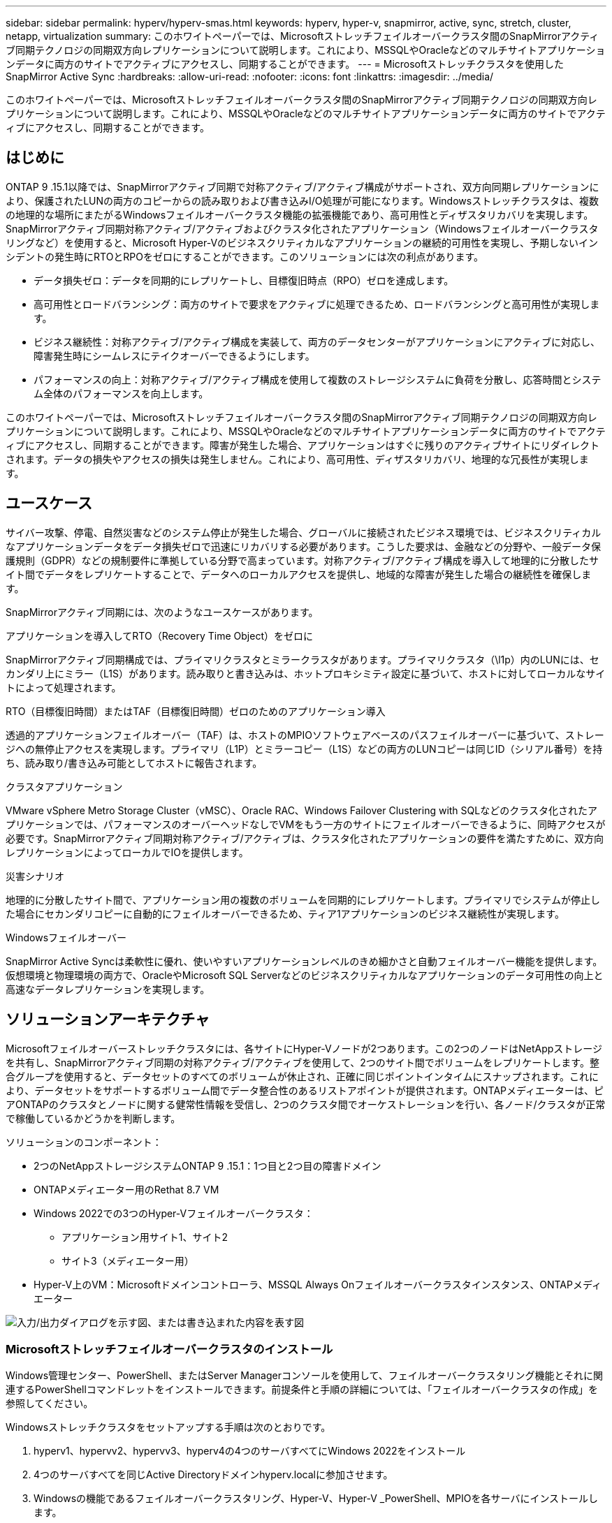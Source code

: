 ---
sidebar: sidebar 
permalink: hyperv/hyperv-smas.html 
keywords: hyperv, hyper-v, snapmirror, active, sync, stretch, cluster, netapp, virtualization 
summary: このホワイトペーパーでは、Microsoftストレッチフェイルオーバークラスタ間のSnapMirrorアクティブ同期テクノロジの同期双方向レプリケーションについて説明します。これにより、MSSQLやOracleなどのマルチサイトアプリケーションデータに両方のサイトでアクティブにアクセスし、同期することができます。 
---
= Microsoftストレッチクラスタを使用したSnapMirror Active Sync
:hardbreaks:
:allow-uri-read: 
:nofooter: 
:icons: font
:linkattrs: 
:imagesdir: ../media/


[role="lead"]
このホワイトペーパーでは、Microsoftストレッチフェイルオーバークラスタ間のSnapMirrorアクティブ同期テクノロジの同期双方向レプリケーションについて説明します。これにより、MSSQLやOracleなどのマルチサイトアプリケーションデータに両方のサイトでアクティブにアクセスし、同期することができます。



== はじめに

ONTAP 9 .15.1以降では、SnapMirrorアクティブ同期で対称アクティブ/アクティブ構成がサポートされ、双方向同期レプリケーションにより、保護されたLUNの両方のコピーからの読み取りおよび書き込みI/O処理が可能になります。Windowsストレッチクラスタは、複数の地理的な場所にまたがるWindowsフェイルオーバークラスタ機能の拡張機能であり、高可用性とディザスタリカバリを実現します。SnapMirrorアクティブ同期対称アクティブ/アクティブおよびクラスタ化されたアプリケーション（Windowsフェイルオーバークラスタリングなど）を使用すると、Microsoft Hyper-Vのビジネスクリティカルなアプリケーションの継続的可用性を実現し、予期しないインシデントの発生時にRTOとRPOをゼロにすることができます。このソリューションには次の利点があります。

* データ損失ゼロ：データを同期的にレプリケートし、目標復旧時点（RPO）ゼロを達成します。
* 高可用性とロードバランシング：両方のサイトで要求をアクティブに処理できるため、ロードバランシングと高可用性が実現します。
* ビジネス継続性：対称アクティブ/アクティブ構成を実装して、両方のデータセンターがアプリケーションにアクティブに対応し、障害発生時にシームレスにテイクオーバーできるようにします。
* パフォーマンスの向上：対称アクティブ/アクティブ構成を使用して複数のストレージシステムに負荷を分散し、応答時間とシステム全体のパフォーマンスを向上します。


このホワイトペーパーでは、Microsoftストレッチフェイルオーバークラスタ間のSnapMirrorアクティブ同期テクノロジの同期双方向レプリケーションについて説明します。これにより、MSSQLやOracleなどのマルチサイトアプリケーションデータに両方のサイトでアクティブにアクセスし、同期することができます。障害が発生した場合、アプリケーションはすぐに残りのアクティブサイトにリダイレクトされます。データの損失やアクセスの損失は発生しません。これにより、高可用性、ディザスタリカバリ、地理的な冗長性が実現します。



== ユースケース

サイバー攻撃、停電、自然災害などのシステム停止が発生した場合、グローバルに接続されたビジネス環境では、ビジネスクリティカルなアプリケーションデータをデータ損失ゼロで迅速にリカバリする必要があります。こうした要求は、金融などの分野や、一般データ保護規則（GDPR）などの規制要件に準拠している分野で高まっています。対称アクティブ/アクティブ構成を導入して地理的に分散したサイト間でデータをレプリケートすることで、データへのローカルアクセスを提供し、地域的な障害が発生した場合の継続性を確保します。

SnapMirrorアクティブ同期には、次のようなユースケースがあります。

.アプリケーションを導入してRTO（Recovery Time Object）をゼロに
SnapMirrorアクティブ同期構成では、プライマリクラスタとミラークラスタがあります。プライマリクラスタ（\l1p）内のLUNには、セカンダリ上にミラー（L1S）があります。読み取りと書き込みは、ホットプロキシミティ設定に基づいて、ホストに対してローカルなサイトによって処理されます。

.RTO（目標復旧時間）またはTAF（目標復旧時間）ゼロのためのアプリケーション導入
透過的アプリケーションフェイルオーバー（TAF）は、ホストのMPIOソフトウェアベースのパスフェイルオーバーに基づいて、ストレージへの無停止アクセスを実現します。プライマリ（L1P）とミラーコピー（L1S）などの両方のLUNコピーは同じID（シリアル番号）を持ち、読み取り/書き込み可能としてホストに報告されます。

.クラスタアプリケーション
VMware vSphere Metro Storage Cluster（vMSC）、Oracle RAC、Windows Failover Clustering with SQLなどのクラスタ化されたアプリケーションでは、パフォーマンスのオーバーヘッドなしでVMをもう一方のサイトにフェイルオーバーできるように、同時アクセスが必要です。SnapMirrorアクティブ同期対称アクティブ/アクティブは、クラスタ化されたアプリケーションの要件を満たすために、双方向レプリケーションによってローカルでIOを提供します。

.災害シナリオ
地理的に分散したサイト間で、アプリケーション用の複数のボリュームを同期的にレプリケートします。プライマリでシステムが停止した場合にセカンダリコピーに自動的にフェイルオーバーできるため、ティア1アプリケーションのビジネス継続性が実現します。

.Windowsフェイルオーバー
SnapMirror Active Syncは柔軟性に優れ、使いやすいアプリケーションレベルのきめ細かさと自動フェイルオーバー機能を提供します。仮想環境と物理環境の両方で、OracleやMicrosoft SQL Serverなどのビジネスクリティカルなアプリケーションのデータ可用性の向上と高速なデータレプリケーションを実現します。



== ソリューションアーキテクチャ

Microsoftフェイルオーバーストレッチクラスタには、各サイトにHyper-Vノードが2つあります。この2つのノードはNetAppストレージを共有し、SnapMirrorアクティブ同期の対称アクティブ/アクティブを使用して、2つのサイト間でボリュームをレプリケートします。整合グループを使用すると、データセットのすべてのボリュームが休止され、正確に同じポイントインタイムにスナップされます。これにより、データセットをサポートするボリューム間でデータ整合性のあるリストアポイントが提供されます。ONTAPメディエーターは、ピアONTAPのクラスタとノードに関する健常性情報を受信し、2つのクラスタ間でオーケストレーションを行い、各ノード/クラスタが正常で稼働しているかどうかを判断します。

ソリューションのコンポーネント：

* 2つのNetAppストレージシステムONTAP 9 .15.1：1つ目と2つ目の障害ドメイン
* ONTAPメディエーター用のRethat 8.7 VM
* Windows 2022での3つのHyper-Vフェイルオーバークラスタ：
+
** アプリケーション用サイト1、サイト2
** サイト3（メディエーター用）


* Hyper-V上のVM：Microsoftドメインコントローラ、MSSQL Always Onフェイルオーバークラスタインスタンス、ONTAPメディエーター


image:hyperv-smas-image1.png["入力/出力ダイアログを示す図、または書き込まれた内容を表す図"]



=== Microsoftストレッチフェイルオーバークラスタのインストール

Windows管理センター、PowerShell、またはServer Managerコンソールを使用して、フェイルオーバークラスタリング機能とそれに関連するPowerShellコマンドレットをインストールできます。前提条件と手順の詳細については、「フェイルオーバークラスタの作成」を参照してください。

Windowsストレッチクラスタをセットアップする手順は次のとおりです。

. hyperv1、hypervv2、hypervv3、hyperv4の4つのサーバすべてにWindows 2022をインストール
. 4つのサーバすべてを同じActive Directoryドメインhyperv.localに参加させます。
. Windowsの機能であるフェイルオーバークラスタリング、Hyper-V、Hyper-V _PowerShell、MPIOを各サーバにインストールします。
+
[source, shell]
----
Install-WindowsFeature –Name “Failover-Clustering”, “Hyper-V”, “Hyper-V-Powershell”, “MPIO” –IncludeManagementTools
----
. MPIOを設定し、iSCSIデバイスのサポートを追加します。
+
image:hyperv-smas-image2.png["入力/出力ダイアログを示す図、または書き込まれた内容を表す図"]

. サイト1とサイト2のONTAPストレージで、2つのiSCSI LUN（sqldataとsqllog）を作成し、Windowsサーバのiqnグループにマッピングします。Microsoft iSCSIソフトウェアイニシエータを使用してLUNを接続します。詳細については、を参照してくださいlink:https://docs.netapp.com/us-en/ontap-sm-classic/iscsi-config-windows/index.html["Windows向けのiSCSIの設定"]。
. エラーまたは警告が発生していないか、Cluster Validationレポートを実行します。
+
[source, shell]
----
Test-Cluster –Node hyperv1, hyperv2, hyperv3, hyperv4
----
. フェイルオーバークラスタを作成し、静的IPアドレスを割り当てます。
+
[source, shell]
----
New-Cluster –Name <clustername> –Node hyperv1, hyperv2, hyperv3, hyperv4, StaticAddress <IPaddress>
----
+
image:hyperv-smas-image3.png["入力/出力ダイアログを示す図、または書き込まれた内容を表す図"]

. マッピングしたiSCSIストレージをフェイルオーバークラスタに追加します。
. クォーラムの監視を構成するには、クラスタを右クリックし、[More Actions]->[Configure Cluster Quorum Settings]を選択して、[disk witness]を選択します。
+
次の図は、4つのクラスタ共有LUN（2つのサイトのsqldataとsqllog、クォーラム内の1つのディスク監視）を示しています。

+
image:hyperv-smas-image4.png["入力/出力ダイアログを示す図、または書き込まれた内容を表す図"]



.Always Onフェイルオーバークラスタインスタンス
Always On Failover Cluster Instance（FCI）は、WSFCのSAN共有ディスクストレージを使用するノード間にインストールされるSQL Serverインスタンスです。フェールオーバー中、WSFCサービスはインスタンスのリソースの所有権を指定されたフェールオーバーノードに転送します。次に、フェイルオーバーノードでSQL Serverインスタンスが再起動され、データベースが通常どおりリカバリされます。セットアップの詳細については、SQLを使用したWindowsフェイルオーバークラスタリングを確認してください。各サイトにHyper-V SQL FCI VMを2つ作成し、優先度を設定します。サイト1 VMの優先所有者にはhyperv1とhypervv2を、サイト2 VMの優先所有者にはhyperv3とhyperv4を使用します。

image:hyperv-smas-image5.png["入力/出力ダイアログを示す図、または書き込まれた内容を表す図"]



=== クラスタ間ピアリングの作成

SnapMirrorを使用してSnapshotコピーをレプリケートするには、ソースクラスタとデスティネーションクラスタ間にピア関係を作成する必要があります。

. 両方のクラスタにクラスタ間ネットワーク インターフェイスを追加
+
image:hyperv-smas-image6.png["入力/出力ダイアログを示す図、または書き込まれた内容を表す図"]

. cluster peer createコマンドを使用すると、ローカルクラスタとリモートクラスタの間にピア関係を作成できます。ピア関係が作成されたら、リモートクラスタでcluster peer createを実行して、ローカルクラスタに対してピア関係を認証できます。
+
image:hyperv-smas-image7.png["入力/出力ダイアログを示す図、または書き込まれた内容を表す図"]





=== ONTAPを使用したメディエーターの設定

ONTAPメディエーターは、ピアONTAPのクラスタとノードに関する健常性情報を受信し、2つのクラスタ間でオーケストレーションを行い、各ノード/クラスタが正常で稼働しているかどうかを判断します。SM-ASを使用すると、ソースボリュームに書き込まれたデータをすぐにターゲットにレプリケートできます。メディエーターは、3番目の障害ドメインに導入する必要があります。前提条件

* ハードウェア仕様：8GB RAM、2GHz CPU×2、1Gbネットワーク（125ミリ秒未満のRTT）
* Red Hat 8.7 OSをインストールしました。確認してください。link:https://docs.netapp.com/us-en/ontap/mediator/index.html["ONTAPメディエーターのバージョンとサポートされるLinuxのバージョン"]
* Mediator Linuxホストを設定します。ネットワークセットアップとファイアウォールポート31784および3260
* yum-utilsパッケージのインストール
* link:https://docs.netapp.com/us-en/ontap/mediator/index.html#register-a-security-key-when-uefi-secure-boot-is-enabled["UEFIセキュアブートが有効になっている場合のセキュリティキーの登録"]


.手順
. からMediatorのインストールパッケージをダウンロードしlink:https://mysupport.netapp.com/site/products/all/details/ontap-mediator/downloads-tab["ONTAP メディエーターのダウンロードページ"]ます。
. ONTAPメディエーターコードの署名を確認します。
. インストーラを実行し、必要に応じてプロンプトに応答します。
+
[source, shell]
----
./ontap-mediator-1.8.0/ontap-mediator-1.8.0 -y
----
. セキュアブートが有効になっている場合は、インストール後に追加の手順を実行してセキュリティキーを登録する必要があります。
+
.. READMEファイルの指示に従って、SCSTカーネルモジュールに署名します。
+
[source, shell]
----
/opt/netapp/lib/ontap_mediator/ontap_mediator/SCST_mod_keys/README.module-signing
----
.. 必要なキーを探します。
+
[source, shell]
----
/opt/netapp/lib/ontap_mediator/ontap_mediator/SCST_mod_keys
----


. インストールの確認
+
.. プロセスを確認します。
+
[source, shell]
----
systemctl status ontap_mediator mediator-scst
----
+
image:hyperv-smas-image8.png["入力/出力ダイアログを示す図、または書き込まれた内容を表す図"]

.. ONTAPメディエーターサービスで使用されているポートを確認します。
+
image:hyperv-smas-image9.png["入力/出力ダイアログを示す図、または書き込まれた内容を表す図"]



. 自己署名証明書を使用してONTAPメディエーターのSnapMirrorアクティブ同期を初期化する
+
.. ONTAPメディエーターLinux VM /ホストソフトウェアのインストール場所cd /opt/ NetApp /lib/ ONTAPメディエーター/ ONTAPメディエーター/ server_configからONTAPメディエーターCA証明書を探します。
.. ONTAPメディエーターCA証明書をONTAPクラスタに追加します。
+
[source, shell]
----
security certificate install -type server-ca -vserver <vserver_name>
----


. メディエーターを追加し、System Managerの[protect]>[Overview]>[mediator]に移動し、メディエーターのIPアドレス、ユーザ名（APIユーザのデフォルトはmediatoradmin）、パスワード、およびポート31784を入力します。
+
次の図は、クラスタ間ネットワークインターフェイス、クラスタピア、メディエーター、SVMピアのすべてがセットアップされている状態を示しています。

+
image:hyperv-smas-image10.png["入力/出力ダイアログを示す図、または書き込まれた内容を表す図"]





=== 対称アクティブ/アクティブ保護の設定

整合グループを使用すると、アプリケーションワークロードの管理が容易になり、ローカルとリモートの保護ポリシーを簡単に設定できます。また、一連のボリュームについて、ある時点におけるcrash-consistentまたはアプリケーションと整合性のあるSnapshotコピーを同時に作成できます。詳細については、を参照してくださいlink:https://docs.netapp.com/us-en/ontap/consistency-groups/index.html["整合グループの概要"]。この設定には統一された設定を使用します。

.統一された構成の手順
. 整合グループを作成するときは、ホストイニシエータを指定してigroupを作成します。
. Enable SnapMirrorのチェックボックスをオンにし、AutomatedFailoverDuplexポリシーを選択します。
. 表示されるダイアログボックスで、[Replicate initiator groups]チェックボックスを選択してigroupをレプリケートします。[Edit proximal settings]で、ホストの近接SVMを設定します。
+
image:hyperv-smas-image11.png["入力/出力ダイアログを示す図、または書き込まれた内容を表す図"]

. 保存を選択します
+
ソースとデスティネーションの間に保護関係が確立されます。

+
image:hyperv-smas-image12.png["入力/出力ダイアログを示す図、または書き込まれた内容を表す図"]





=== クラスタフェイルオーバーの検証テストの実行

計画的なフェイルオーバーテストを実行して、クラスタの検証チェックを実行することをお勧めします。SQLデータベースまたは両方のサイトのクラスタ化されたソフトウェアは、テスト中もプライマリサイトまたはミラーサイトに引き続きアクセスできる必要があります。

Hyper-Vフェイルオーバークラスタの要件は次のとおりです。

* SnapMirrorのアクティブな同期関係が同期されている必要があります。
* ノンストップオペレーションの実行中は、計画的フェイルオーバーを開始できません。ノンストップオペレーションには、ボリュームの移動、アグリゲートの再配置、ストレージフェイルオーバーなどがあります。
* ONTAPメディエーターが設定され、接続され、クォーラムを構成している必要があります。
* CPUプロセッサを搭載した各サイトの少なくとも2つのHyper-Vクラスタノードは、VMの移行プロセスを最適化するために同じCPUファミリーに属しています。CPUは、ハードウェア支援型の仮想化とハードウェアベースのデータ実行防止（DEP）をサポートするCPUである必要があります。
* Hyper-Vクラスタノードは、耐障害性を確保するために、同じActive Directoryドメインメンバーである必要があります。
* 単一点障害（Single Point of Failure）を回避するために、Hyper-VクラスタノードとNetAppストレージノードは冗長ネットワークで接続する必要があります。
* 共有ストレージ。iSCSI、ファイバチャネル、SMB 3.0のいずれかのプロトコルを使用して、すべてのクラスタノードからアクセスできます。




==== テストシナリオ

ホスト、ストレージ、またはネットワークでフェイルオーバーをトリガーする方法は多数あります。

image:hyperv-smas-image13.png["入力/出力ダイアログを示す図、または書き込まれた内容を表す図"]

.Hyper-V障害ノードまたはサイト
* ノード障害フェイルオーバークラスタノードは、障害が発生したノードのワークロードを引き継ぐことができます。このプロセスは、フェイルオーバーと呼ばれます。対処方法：Hyper-Vノードの電源をオフにします。想定される結果：クラスタ内のもう一方のノードがワークロードをテイクオーバーします。VMはもう一方のノードに移行されます。
* 1つのサイト障害サイト全体を障害状態にして、プライマリサイトからミラーサイトへのフェイルオーバーをトリガーすることもできます。操作：一方のサイトの両方のHyper-Vノードをオフにします。想定される結果：プライマリサイトのVMはミラーサイトのHyper-Vクラスタに移行されます。これは、SnapMirrorアクティブ同期の対称アクティブ/アクティブがローカルで双方向レプリケーションを行い、ワークロードへの影響がなく、RPOとRTOがゼロであるためです。


.一方のサイトでのストレージ障害
* Offline volumes Action：cluster1：：：> volume offline vol1 Expected results：ONTAPはプライマリサイトボリュームをオフラインで検出し、クラスタはメディエーターと通信してストレージの状態を検出します。プライマリサイトのHyper-Vは、ミラーサイトのストレージボリュームと通信して、RPOゼロとRTOゼロを達成します。
* プライマリサイトのSVMを停止する対処方法：iSCSI SVMを停止する想定される結果：Hyper-Vプライマリクラスタがすでにミラーサイトに接続されており、SnapMirrorアクティブ同期対称アクティブ/アクティブワークロードに影響はなく、RPOとRTOはゼロです。


.成功基準
テスト中は、次の点に注意してください。

* クラスタの動作を監視し、残りのノードにサービスが転送されていることを確認します。
* エラーやサービスの中断がないかどうかを確認します。
* クラスタがストレージ障害に対応し、運用を継続できることを確認します。
* データベースデータに引き続きアクセスできること、およびサービスが継続して動作することを確認します。
* データベースのデータ整合性が維持されていることを確認します。
* ユーザに影響を与えることなく、特定のアプリケーションを別のノードにフェイルオーバーできることを検証
* フェイルオーバーの実行中および実行後も、クラスタが負荷を分散してパフォーマンスを維持できることを確認します。




== 概要

SnapMirrorアクティブ同期は、マルチサイトアプリケーションデータ（MSSQLやOracleなど）を両方のサイトでアクティブにアクセスして同期するのに役立ちます。障害が発生した場合、アプリケーションはすぐに残りのアクティブサイトにリダイレクトされ、データやアクセスが失われることはありません。
